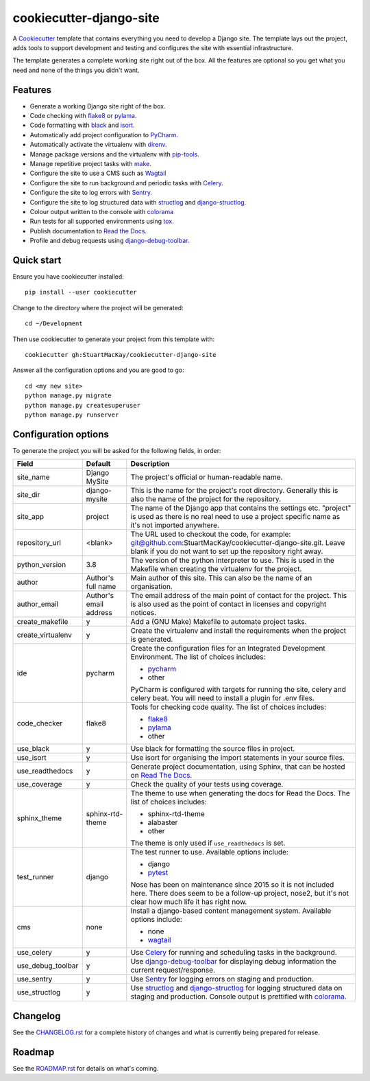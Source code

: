 ************************
cookiecutter-django-site
************************

A Cookiecutter_ template that contains everything you need to develop a
Django site. The template lays out the project, adds tools to support
development and testing and configures the site with essential infrastructure.

The template generates a complete working site right out of the box. All
the features are optional so you get what you need and none of the things
you didn't want.

Features
========

* Generate a working Django site right of the box.
* Code checking with `flake8`_ or `pylama`_.
* Code formatting with `black`_ and `isort`_.
* Automatically add project configuration to `PyCharm`_.
* Automatically activate the virtualenv with `direnv`_.
* Manage package versions and the virtualenv with `pip-tools`_.
* Manage repetitive project tasks with `make`_.
* Configure the site to use a CMS such as `Wagtail`_
* Configure the site to run background and periodic tasks with `Celery`_.
* Configure the site to log errors with `Sentry`_.
* Configure the site to log structured data with `structlog`_ and `django-structlog`_.
* Colour output written to the console with `colorama`_
* Run tests for all supported environments using `tox`_.
* Publish documentation to `Read the Docs`_.
* Profile and debug requests using `django-debug-toolbar`_.

Quick start
===========

Ensure you have cookiecutter installed::

    pip install --user cookiecutter

Change to the directory where the project will be generated::

    cd ~/Development

Then use cookiecutter to generate your project from this template with::

    cookiecutter gh:StuartMacKay/cookiecutter-django-site

Answer all the configuration options and you are good to go::

    cd <my new site>
    python manage.py migrate
    python manage.py createsuperuser
    python manage.py runserver


Configuration options
=====================

To generate the project you will be asked for the following fields, in order:

.. list-table::
    :header-rows: 1

    * - Field
      - Default
      - Description

    * - site_name
      - Django MySite
      - The project's official or human-readable name.

    * - site_dir
      - django-mysite
      - This is the name for the project's root directory. Generally this is also
        the name of the project for the repository.

    * - site_app
      - project
      - The name of the Django app that contains the settings etc. "project" is used
        as there is no real need to use a project specific name as it's not imported
        anywhere.

    * - repository_url
      - <blank>
      - The URL used to checkout the code, for example:
        git@github.com:StuartMacKay/cookiecutter-django-site.git. Leave
        blank if you do not want to set up the repository right away.

    * - python_version
      - 3.8
      - The version of the python interpreter to use. This is used in the
        Makefile when creating the virtualenv for the project.

    * - author
      - Author's full name
      - Main author of this site. This can also be the name of an organisation.

    * - author_email
      - Author's email address
      - The email address of the main point of contact for the project. This
        is also used as the point of contact in licenses and copyright notices.

    * - create_makefile
      - y
      - Add a (GNU Make) Makefile to automate project tasks.

    * - create_virtualenv
      - y
      - Create the virtualenv and install the requirements when the project
        is generated.

    * - ide
      - pycharm
      - Create the configuration files for an Integrated Development Environment.
        The list of choices includes:

        * `pycharm`_
        * other

        PyCharm is configured with targets for running the site, celery and celery beat.
        You will need to install a plugin for .env files.

    * - code_checker
      - flake8
      - Tools for checking code quality. The list of choices includes:

        * `flake8`_
        * `pylama`_
        * other

    * - use_black
      - y
      - Use black for formatting the source files in project.

    * - use_isort
      - y
      - Use isort for organising the import statements in your source files.

    * - use_readthedocs
      - y
      - Generate project documentation, using Sphinx, that can be hosted on
        `Read The Docs`_.

    * - use_coverage
      - y
      - Check the quality of your tests using coverage.

    * - sphinx_theme
      - sphinx-rtd-theme
      - The theme to use when generating the docs for Read the Docs. The list
        of choices includes:

        * sphinx-rtd-theme
        * alabaster
        * other

        The theme is only used if ``use_readthedocs`` is set.

    * - test_runner
      - django
      - The test runner to use. Available options include:

        * django
        * `pytest`_

        Nose has been on maintenance since 2015 so it is not included here.
        There does seem to be a follow-up project, nose2, but it's not clear
        how much life it has right now.

    * - cms
      - none
      - Install a django-based content management system.
        Available options include:

        * none
        * `wagtail`_

    * - use_celery
      - y
      - Use `Celery`_ for running and scheduling tasks in the background.

    * - use_debug_toolbar
      - y
      - Use `django-debug-toolbar`_ for displaying debug information
        the current request/response.

    * - use_sentry
      - y
      - Use `Sentry`_ for logging errors on staging and production.

    * - use_structlog
      - y
      - Use `structlog`_ and `django-structlog`_ for logging structured data
        on staging and production. Console output is prettified with `colorama`_.


Changelog
=========

See the `CHANGELOG.rst`_ for a complete history of changes and what is currently
being prepared for release.

Roadmap
=======

See the `ROADMAP.rst`_ for details on what's coming.

.. _black: https://black.readthedocs.io/en/stable/
.. _Cookiecutter: https://github.com/audreyr/cookiecutter
.. _CHANGELOG.rst: https://github.com/StuartMacKay/cookiecutter-django-site/blob/master/CHANGELOG.rst
.. _Celery: https://docs.celeryproject.org/en/stable/index.html
.. _colorama: https://github.com/tartley/colorama
.. _direnv: https://direnv.net/
.. _django-celery-beat: https://docs.celeryproject.org/en/stable/userguide/periodic-tasks.html#beat-custom-schedulers
.. _django-debug-toolbar: https://github.com/jazzband/django-debug-toolbar
.. _django-structlog: https://github.com/jrobichaud/django-structlog
.. _flake8: https://flake8.pycqa.org/en/latest/
.. _isort: https://pycqa.github.io/isort/
.. _make: https://www.gnu.org/software/make/manual/html_node/index.html
.. _PEP 0314: https://www.python.org/dev/peps/pep-0314/
.. _pip-tools: https://github.com/jazzband/pip-tools
.. _PyCharm: https://www.jetbrains.com/pycharm/
.. _pylama: https://pylama.readthedocs.io/en/latest/
.. _pytest: https://docs.pytest.org/en/stable/
.. _Read the Docs: https://readthedocs.org/
.. _ROADMAP.rst: https://github.com/StuartMacKay/cookiecutter-django-site/blob/master/ROADMAP.rst
.. _Sentry: https://sentry.io/
.. _Signing Your Work: https://git-scm.com/book/en/v2/Git-Tools-Signing-Your-Work
.. _structlog: https://www.structlog.org/en/stable/
.. _tox: https://tox.readthedocs.io/en/latest/
.. _wagtail: https://wagtail.io/
